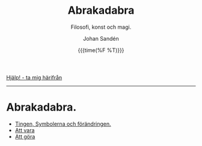 #+OPTIONS: ':nil *:t -:t ::t <:t H:3 \n:nil ^:t arch:headline author:t
#+OPTIONS: broken-links:nil c:nil creator:nil d:(not "LOGBOOK") date:t e:t
#+OPTIONS: email:nil f:t inline:t num:nil p:nil pri:nil prop:nil stat:t tags:t
#+OPTIONS: tasks:t tex:t timestamp:t title:t toc:nil todo:t |:t
#+TITLE: Abrakadabra
#+SUBTITLE: Filosofi, konst och magi.
#+DATE: {{{time(%F %T)}}}
#+AUTHOR: Johan Sandén
#+EMAIL: johan.sanden@gmail.com
#+LANGUAGE: sv
#+SELECT_TAGS: export
#+EXCLUDE_TAGS: noexport
#+OPTIONS: html-link-use-abs-url:nil html-postamble:auto html-preamble:t
#+OPTIONS: html-scripts:t html-style:t html5-fancy:t tex:t
#+HTML_DOCTYPE: xhtml-strict
#+HTML_CONTAINER: div
#+DESCRIPTION:
#+KEYWORDS:
#+HTML_LINK_HOME:
#+HTML_LINK_UP:
#+HTML_MATHJAX:
#+HTML_HEAD:<link rel="stylesheet" type="text/css" href="../css/style.css" />
#+HTML_HEAD_EXTRA:
#+SUBTITLE:
#+INFOJS_OPT:
#+CREATOR: <a href="https://www.gnu.org/software/emacs/">Emacs</a> <a href="http://orgmode.org">Org-mode</a>
#+LATEX_HEADER:

#+BEGIN_CENTER
[[file:../index.org][Hjälp! - ta mig härifrån]]
#+END_CENTER
# #+toc: headlines 2
-------
* Abrakadabra.
  - [[file:ting_symb_forand.org][Tingen, Symbolerna och förändringen.]]
  - [[file:modus_vivendi.org][Att vara]]
  - [[file:modus_operandi.org][Att göra]]




